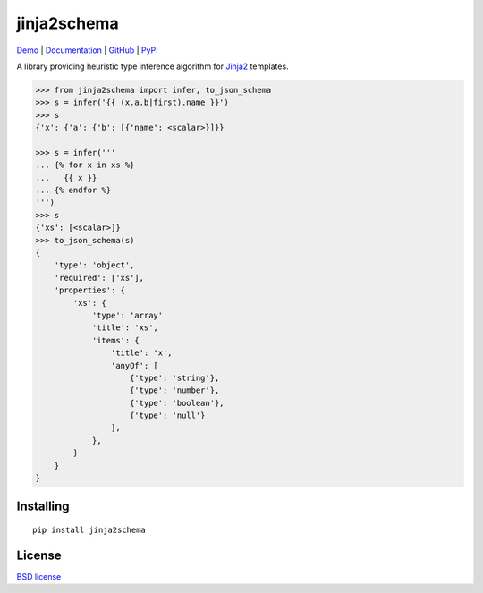 jinja2schema
============

.. image:: https://travis-ci.org/aromanovich/jinja2schema.svg?branch=master
   :target: https://travis-ci.org/aromanovich/jinja2schema

Demo_ | Documentation_ | GitHub_ |  PyPI_

A library providing heuristic type inference algorithm for `Jinja2`_ templates.

.. code-block:: python

    >>> from jinja2schema import infer, to_json_schema
    >>> s = infer('{{ (x.a.b|first).name }}')
    >>> s
    {'x': {'a': {'b': [{'name': <scalar>}]}}

    >>> s = infer('''
    ... {% for x in xs %}
    ...   {{ x }}
    ... {% endfor %}
    ''')
    >>> s
    {'xs': [<scalar>]}
    >>> to_json_schema(s)
    {
        'type': 'object',
        'required': ['xs'],
        'properties': {
            'xs': {
                'type': 'array'
                'title': 'xs',
                'items': {
                    'title': 'x',
                    'anyOf': [
                        {'type': 'string'},
                        {'type': 'number'},
                        {'type': 'boolean'},
                        {'type': 'null'}
                    ],
                },
            }
        }
    }

Installing
----------

::

    pip install jinja2schema

License
-------

`BSD license`_

.. _Jinja2: http://jinja.pocoo.org/docs/
.. _Demo: http://jinja2schema.aromanovich.ru/
.. _Documentation: http://jinja2schema.rtfd.org/
.. _GitHub: https://github.com/aromanovich/jinja2schema
.. _PyPI: https://pypi.python.org/pypi/jinja2schema
.. _BSD license: https://github.com/aromanovich/jinja2schema/blob/master/LICENSE
